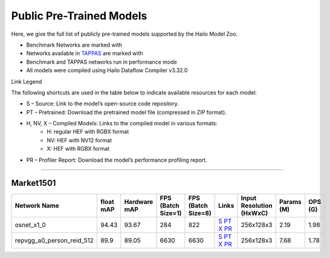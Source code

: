 
Public Pre-Trained Models
=========================

.. |rocket| image:: ../../images/rocket.png
  :width: 18

.. |star| image:: ../../images/star.png
  :width: 18

Here, we give the full list of publicly pre-trained models supported by the Hailo Model Zoo.

* Benchmark Networks are marked with |rocket|
* Networks available in `TAPPAS <https://github.com/hailo-ai/tappas>`_ are marked with |star|
* Benchmark and TAPPAS  networks run in performance mode
* All models were compiled using Hailo Dataflow Compiler v3.32.0

Link Legend

The following shortcuts are used in the table below to indicate available resources for each model:

* S – Source: Link to the model’s open-source code repository.
* PT – Pretrained: Download the pretrained model file (compressed in ZIP format).
* H, NV, X – Compiled Models: Links to the compiled model in various formats:
            * H: regular HEF with RGBX format
            * NV: HEF with NV12 format
            * X: HEF with RGBX format

* PR – Profiler Report: Download the model’s performance profiling report.



.. _Person Re-ID:

------------

Market1501
^^^^^^^^^^

.. list-table::
   :widths: 31 9 7 11 9 8 8 8 9
   :header-rows: 1

   * - Network Name
     - float mAP
     - Hardware mAP
     - FPS (Batch Size=1)
     - FPS (Batch Size=8)
     - Links
     - Input Resolution (HxWxC)
     - Params (M)
     - OPS (G)
   * - osnet_x1_0
     - 94.43
     - 93.67
     - 284
     - 822
     - `S <https://github.com/KaiyangZhou/deep-person-reid>`_ `PT <https://hailo-model-zoo.s3.eu-west-2.amazonaws.com/PersonReID/osnet_x1_0/2022-05-19/osnet_x1_0.zip>`_ `X <https://hailo-model-zoo.s3.eu-west-2.amazonaws.com/ModelZoo/Compiled/v2.15.0/hailo15h/osnet_x1_0.hef>`_ `PR <https://hailo-model-zoo.s3.eu-west-2.amazonaws.com/ModelZoo/Compiled/v2.15.0/hailo15h/osnet_x1_0_profiler_results_compiled.html>`_
     - 256x128x3
     - 2.19
     - 1.98
   * - repvgg_a0_person_reid_512  |star|
     - 89.9
     - 89.05
     - 6630
     - 6630
     - `S <https://github.com/DingXiaoH/RepVGG>`_ `PT <https://hailo-model-zoo.s3.eu-west-2.amazonaws.com/HailoNets/MCPReID/reid/repvgg_a0_person_reid_512/2022-04-18/repvgg_a0_person_reid_512.zip>`_ `X <https://hailo-model-zoo.s3.eu-west-2.amazonaws.com/ModelZoo/Compiled/v2.15.0/hailo15h/repvgg_a0_person_reid_512.hef>`_ `PR <https://hailo-model-zoo.s3.eu-west-2.amazonaws.com/ModelZoo/Compiled/v2.15.0/hailo15h/repvgg_a0_person_reid_512_profiler_results_compiled.html>`_
     - 256x128x3
     - 7.68
     - 1.78
